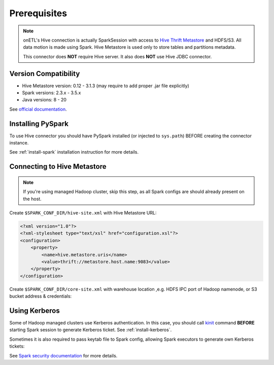 .. _hive-prerequisites:

Prerequisites
=============

.. note::

    onETL's Hive connection is actually SparkSession with access to `Hive Thrift Metastore <https://docs.cloudera.com/cdw-runtime/1.5.0/hive-hms-overview/topics/hive-hms-introduction.html>`_
    and HDFS/S3.
    All data motion is made using Spark. Hive Metastore is used only to store tables and partitions metadata.

    This connector does **NOT** require Hive server. It also does **NOT** use Hive JDBC connector.

Version Compatibility
---------------------

* Hive Metastore version: 0.12 - 3.1.3 (may require to add proper .jar file explicitly)
* Spark versions: 2.3.x - 3.5.x
* Java versions: 8 - 20

See `official documentation <https://spark.apache.org/docs/latest/sql-data-sources-hive-tables.html>`_.


Installing PySpark
------------------

To use Hive connector you should have PySpark installed (or injected to ``sys.path``)
BEFORE creating the connector instance.

See :ref:`install-spark` installation instruction for more details.

Connecting to Hive Metastore
----------------------------

.. note::

    If you're using managed Hadoop cluster, skip this step, as all Spark configs are should already present on the host.

Create ``$SPARK_CONF_DIR/hive-site.xml`` with Hive Metastore URL:

.. code:: xml

    <?xml version="1.0"?>
    <?xml-stylesheet type="text/xsl" href="configuration.xsl"?>
    <configuration>
        <property>
            <name>hive.metastore.uris</name>
            <value>thrift://metastore.host.name:9083</value>
        </property>
    </configuration>

Create ``$SPARK_CONF_DIR/core-site.xml`` with warehouse location ,e.g. HDFS IPC port of Hadoop namenode, or S3 bucket address & credentials:

.. tabs::

    .. code-tab:: xml HDFS

        <?xml version="1.0" encoding="UTF-8"?>
        <?xml-stylesheet type="text/xsl" href="configuration.xsl"?>
        <configuration>
            <property>
                <name>fs.defaultFS</name>
                <value>hdfs://myhadoopcluster:9820</value>
            </property>
        </configuration>

    .. code-tab:: xml S3

        <?xml version="1.0" encoding="UTF-8"?>
        <?xml-stylesheet type="text/xsl" href="configuration.xsl"?>
        <configuration>
            !-- See https://hadoop.apache.org/docs/current/hadoop-aws/tools/hadoop-aws/index.html#General_S3A_Client_configuration
            <property>
                <name>fs.defaultFS</name>
                <value>s3a://mys3bucket/</value>
            </property>
            <property>
                <name>fs.s3a.bucket.mybucket.endpoint</name>
                <value>http://s3.somain</value>
            </property>
            <property>
                <name>fs.s3a.bucket.mybucket.connection.ssl.enabled</name>
                <value>false</value>
            </property>
            <property>
                <name>fs.s3a.bucket.mybucket.path.style.access</name>
                <value>true</value>
            </property>
            <property>
                <name>fs.s3a.bucket.mybucket.aws.credentials.provider</name>
                <value>org.apache.hadoop.fs.s3a.SimpleAWSCredentialsProvider</value>
            </property>
            <property>
                <name>fs.s3a.bucket.mybucket.access.key</name>
                <value>some-user</value>
            </property>
            <property>
                <name>fs.s3a.bucket.mybucket.secret.key</name>
                <value>mysecrettoken</value>
            </property>
        </configuration>

Using Kerberos
--------------

Some of Hadoop managed clusters use Kerberos authentication. In this case, you should call `kinit <https://web.mit.edu/kerberos/krb5-1.12/doc/user/user_commands/kinit.html>`_ command
**BEFORE** starting Spark session to generate Kerberos ticket. See :ref:`install-kerberos`.

Sometimes it is also required to pass keytab file to Spark config, allowing Spark executors to generate own Kerberos tickets:

.. tabs::

    .. code-tab:: python Spark 3

        SparkSession.builder
            .option("spark.kerberos.access.hadoopFileSystems", "hdfs://namenode1.domain.com:9820,hdfs://namenode2.domain.com:9820")
            .option("spark.kerberos.principal", "user")
            .option("spark.kerberos.keytab", "/path/to/keytab")
            .gerOrCreate()

    .. code-tab:: python Spark 2

        SparkSession.builder
            .option("spark.yarn.access.hadoopFileSystems", "hdfs://namenode1.domain.com:9820,hdfs://namenode2.domain.com:9820")
            .option("spark.yarn.principal", "user")
            .option("spark.yarn.keytab", "/path/to/keytab")
            .gerOrCreate()

See `Spark security documentation <https://spark.apache.org/docs/latest/security.html#kerberos>`_
for more details.
